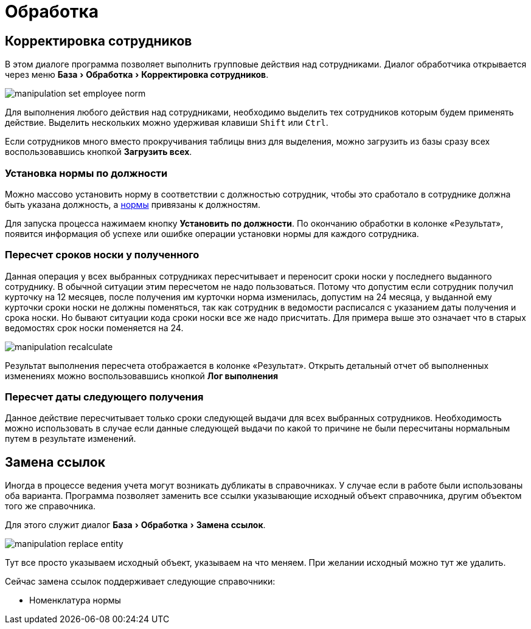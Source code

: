 = Обработка
:experimental:

== Корректировка сотрудников

В этом диалоге программа позволяет выполнить групповые действия над сотрудниками. Диалог обработчика открывается через меню menu:База[Обработка > Корректировка сотрудников].

image::manipulation_set-employee-norm.png[]

Для выполнения любого действия над сотрудниками, необходимо выделить тех сотрудников которым будем применять действие. Выделить нескольких можно удерживая клавиши kbd:[Shift] или kbd:[Ctrl].

Если сотрудников много вместо прокручивания таблицы вниз для выделения, можно загрузить из базы сразу всех воспользовавшись кнопкой btn:[Загрузить всех]. 

=== Установка нормы по должности

Можно массово установить норму в соответствии с должностью сотрудник, чтобы это сработало в сотруднике должна быть указана должность, а <<regulations.adoc#norms,нормы>> привязаны к должностям.

Для запуска процесса нажимаем кнопку btn:[Установить по должности]. По окончанию обработки в колонке «Результат», появится информация об успехе или ошибке операции установки нормы для каждого сотрудника.

=== Пересчет сроков носки у полученного

Данная операция у всех выбранных сотрудниках пересчитывает и переносит сроки носки у последнего выданного сотруднику. В обычной ситуации этим пересчетом не надо пользоваться. Потому что допустим если сотрудник получил курточку на 12 месяцев, после получения им курточки норма изменилась, допустим на 24 месяца, у выданной ему курточки сроки носки не должны поменяться, так как сотрудник в ведомости расписался с указанием даты получения и срока носки. Но бывают ситуации кода сроки носки все же надо присчитать. Для примера выше это означает что в старых ведомостях срок носки поменяется на 24.

image::manipulation_recalculate.png[]

Результат выполнения пересчета отображается в колонке «Результат». Открыть детальный отчет об выполненных изменениях можно воспользовавшись кнопкой btn:[Лог выполнения]

=== Пересчет даты следующего получения

Данное действие пересчитывает только сроки следующей выдачи для всех выбранных сотрудников. Необходимость можно использовать в случае если данные следующей выдачи по какой то причине не были пересчитаны нормальным путем в результате изменений.

[#replace-links]
== Замена ссылок

Иногда в процессе ведения учета могут возникать дубликаты в справочниках. У случае если в работе были использованы оба варианта. Программа позволяет заменить все ссылки указывающие исходный объект справочника, другим объектом того же справочника.

Для этого служит диалог menu:База[Обработка > Замена ссылок].

image::manipulation_replace-entity.png[]

Тут все просто указываем исходный объект, указываем на что меняем. При желании исходный можно тут же удалить.

Сейчас замена ссылок поддерживает следующие справочники:

* Номенклатура нормы